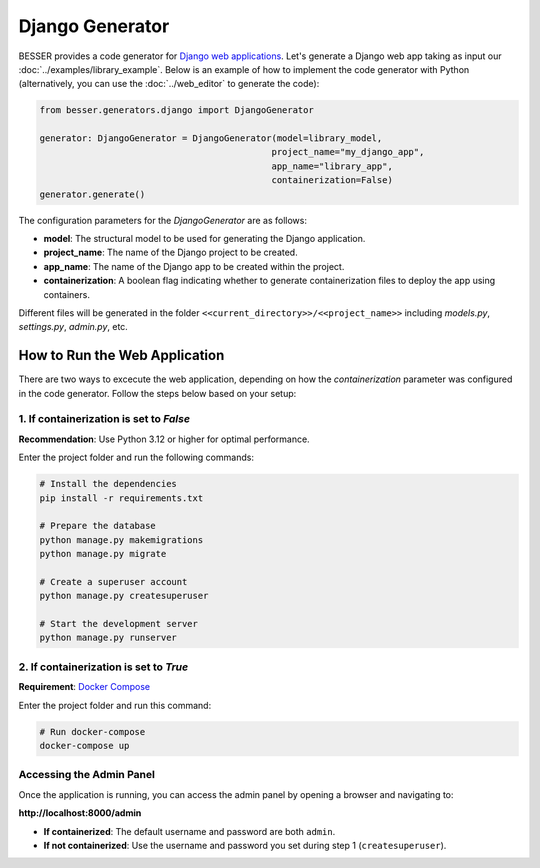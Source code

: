 Django Generator
================

BESSER provides a code generator for `Django web applications <https://www.djangoproject.com/>`_.
Let's generate a Django web app taking as input our :doc:`../examples/library_example`.
Below is an example of how to implement the code generator with Python (alternatively, 
you can use the :doc:`../web_editor` to generate the code):

.. code-block:: python
    
    from besser.generators.django import DjangoGenerator
    
    generator: DjangoGenerator = DjangoGenerator(model=library_model,
                                                project_name="my_django_app",
                                                app_name="library_app",
                                                containerization=False)
    generator.generate()

The configuration parameters for the `DjangoGenerator` are as follows:

- **model**: The structural model to be used for generating the Django application.
- **project_name**: The name of the Django project to be created.
- **app_name**: The name of the Django app to be created within the project.
- **containerization**: A boolean flag indicating whether to generate containerization files to deploy the app using containers.

Different files will be generated in the folder ``<<current_directory>>/<<project_name>>`` including `models.py`, 
`settings.py`, `admin.py`, etc.

How to Run the Web Application
------------------------------

There are two ways to excecute the web application, depending on how the `containerization` parameter was configured in the code 
generator. Follow the steps below based on your setup:

1. If containerization is set to `False`
~~~~~~~~~~~~~~~~~~~~~~~~~~~~~~~~~~~~~~~~

**Recommendation**: Use Python 3.12 or higher for optimal performance.

Enter the project folder and run the following commands:

.. code-block:: bash
    
    # Install the dependencies
    pip install -r requirements.txt  

    # Prepare the database
    python manage.py makemigrations  
    python manage.py migrate  

    # Create a superuser account
    python manage.py createsuperuser  

    # Start the development server
    python manage.py runserver  

2. If containerization is set to `True`
~~~~~~~~~~~~~~~~~~~~~~~~~~~~~~~~~~~~~~~

**Requirement**: `Docker Compose <https://docs.docker.com/compose/>`_

Enter the project folder and run this command:

.. code-block:: bash
    
    # Run docker-compose
    docker-compose up  

Accessing the Admin Panel
~~~~~~~~~~~~~~~~~~~~~~~~~

Once the application is running, you can access the admin panel by opening a browser and navigating to:

**http://localhost:8000/admin**

- **If containerized**: The default username and password are both ``admin``.
- **If not containerized**: Use the username and password you set during step 1 (``createsuperuser``).

.. image:: ../img/django-lib.png
   :alt: Application screenshot
   :align: center